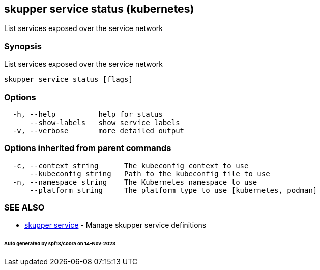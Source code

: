 == skupper service status (kubernetes)

List services exposed over the service network

=== Synopsis

List services exposed over the service network

----
skupper service status [flags]
----

=== Options

----
  -h, --help          help for status
      --show-labels   show service labels
  -v, --verbose       more detailed output
----

=== Options inherited from parent commands

----
  -c, --context string      The kubeconfig context to use
      --kubeconfig string   Path to the kubeconfig file to use
  -n, --namespace string    The Kubernetes namespace to use
      --platform string     The platform type to use [kubernetes, podman]
----

=== SEE ALSO

* xref:skupper_service.adoc[skupper service]	 - Manage skupper service definitions

[discrete]
====== Auto generated by spf13/cobra on 14-Nov-2023
